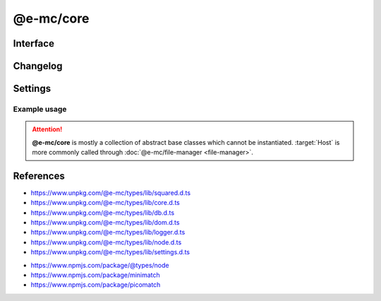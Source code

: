 ==========
@e-mc/core
==========

Interface
=========

.. highlight:: typescript

.. code-block::
  :caption: `View Source <https://www.unpkg.com/@e-mc/types/lib/index.d.ts>`_
  :emphasize-lines: 131-172

  import type { DataSource, LogStatus } from "./squared";

  import type { IHost, IModule, ModuleConstructor } from "./index";
  import type { AddEventListenerOptions, CacheOptions, HostInitConfig, JoinQueueOptions, PermissionReadWrite, ResumeThreadOptions, StoreResultOptions, ThreadCountStat, WorkerChannelResponse } from "./core";
  import type { QueryResult, TimeoutAction } from "./db";
  import type { LogState, StatusType } from "./logger";
  import type { Settings } from "./node";
  import type { ClientDbSettings, ClientModule, ClientSettings, DbCacheValue, DbCoerceSettings, DbCoerceValue, DbSourceOptions } from "./settings";

  import type { TransferListItem, Worker } from "node:worker_threads";

  import type * as EventEmitter from "node:events";

  interface IHost extends IModule {
      restartable: boolean;
      readonly modules: Set<IModule>;
      readonly subProcesses: Set<IModule>;
      readonly startTime: number;
      using(...items: unknown[] | [boolean, ...unknown[]]): this;
      contains(item: unknown, condition?: (...args: any[]) => boolean): boolean;
      find(name: string): IModule | undefined;
      findAll(name: string): IModule[];
      willLog(name: string): boolean;
      ignoreLog(values: boolean | string | string[]): void;
      collectLog(level?: boolean): LogStatus<StatusType>[];
      pauseLog(type?: string): void;
      resumeLog(type?: string): void;
      hasLog(type: string): boolean;
      delayMessage(...args: unknown[]): void;
      willAbort(value: string | IModule): boolean;
      loadModule(name: string, ...args: any[]): IModule | null;
      retain(process: IModule): void;
      release(process: IModule, log?: boolean): boolean;
      restart(...args: unknown[]): void;
      joinQueue(options?: JoinQueueOptions): boolean;
      updateProgress(name: string, ...args: unknown[]): void;
      resumeThread?(options: ResumeThreadOptions): void;
      set host(value);
      get host(): null;
      get config(): Readonly<HostInitConfig>;
      get username(): string;
      get ipV4(): string;
      get ipV6(): string;
      set done(value);
      get done(): boolean;
      get queued(): boolean;
      get logState(): LogState;
      get errorCount(): number;
  }

  interface HostConstructor extends ModuleConstructor {
      loadSettings(settings: Settings, password?: string): boolean;
      loadSettings(settings: Settings, permission?: PermissionReadWrite, password?: string): boolean;
      isPermission(value: unknown): value is IPermission;
      createPermission(all?: boolean, freeze?: boolean): IPermission;
      kill(username: string, iv: BinaryLike, all: true): number;
      kill(username: string, iv: BinaryLike, pid: number | number[]): number;
      getThreadCount(full: true): ThreadCountStat;
      getThreadCount(username: string, iv?: BinaryLike): ThreadCountStat;
      getThreadCount(username?: string | boolean, iv?: BinaryLike): number;
      getPermissionFromSettings(): IPermission;
      readonly prototype: IHost;
      new(config?: HostInitConfig): IHost;
  }

  interface IClient extends IModule<IHost> {
      module: ClientModule;
      init(...args: unknown[]): this;
      getUserSettings(): unknown;
      get settings(): ClientSettings;
      set cacheDir(value: string);
      get cacheDir(): string;
      set extensions(values: unknown[]);
      get extensions(): ((...args: unknown[]) => unknown)[];
  }

  interface ClientConstructor extends ModuleConstructor {
      readonly prototype: IClient;
      new(module?: ClientModule): IClient;
  }

  interface IClientDb extends IClient<IHost, ClientModule<ClientDbSettings>> {
      database: DataSource[];
      cacheExpires: number;
      add(item: DataSource, state?: number): void;
      hasCache(source: string, sessionKey?: string): boolean;
      hasCoerce(source: string, component: keyof DbCoerceSettings, uuidKey: string | undefined): boolean;
      hasCoerce(source: string, component: keyof DbCoerceSettings, credential?: unknown): boolean;
      getQueryResult(source: string, credential: unknown, queryString: string, renewCache: boolean): QueryResult | undefined;
      getQueryResult(source: string, credential: unknown, queryString: string, sessionKey: string | undefined, renewCache?: boolean): QueryResult | undefined;
      getQueryResult(source: string, credential: unknown, queryString: string, options?: CacheOptions, renewCache?: boolean): QueryResult | undefined;
      setQueryResult(source: string, credential: unknown, queryString: string, result: unknown, sessionKey: string | undefined): QueryResult;
      setQueryResult(source: string, credential: unknown, queryString: string, result: unknown, options?: CacheOptions): QueryResult;
      getCacheResult(source: string, credential: unknown, queryString: string, cacheValue: CacheOptions, ignoreCache?: unknown): QueryResult | undefined;
      applyState(items: DataSource | DataSource[], value: number, as?: boolean): void;
      commit(items?: DataSource[]): Promise<boolean>;
      valueOfKey(credential: unknown, name: keyof DbSourceOptions, component?: keyof DbCoerceSettings): unknown;
      settingsOf(source: string, name: keyof DbSourceOptions, component?: keyof DbCoerceSettings): unknown;
      settingsKey(uuidKey: string, name: keyof DbSourceOptions, component?: keyof DbCoerceSettings): unknown;
      get pending(): DataSource[];
      get committed(): DataSource[];
      get failed(): DataSource[];
  }

  interface ClientDbConstructor extends ClientConstructor<IHost, ClientModule> {
      STORE_RESULT_PARTITION_SIZE: number;
      STORE_RESULT_PARTITION_MULT: number;
      readonly TRANSACTION_ACTIVE: number;
      readonly TRANSACTION_PARTIAL: number;
      readonly TRANSACTION_COMMIT: number;
      readonly TRANSACTION_TERMINATE: number;
      readonly TRANSACTION_ABORT: number;
      readonly TRANSACTION_FAIL: number;
      loadSettings(settings: Pick<Settings, "process" | "memory">, password?: string) : boolean;
      getTimeout(value: number | string | TimeoutAction | undefined): number;
      convertTime(value: number | string): number;
      findResult(source: string, credential: unknown, queryString: string, timeout: number, sessionKey?: string | boolean, renewCache?: boolean): QueryResult | undefined;
      storeResult(source: string, credential: unknown, queryString: string, result: QueryResult, options: StoreResultOptions): QueryResult;
      storeResult(source: string, credential: unknown, queryString: string, result: QueryResult, cache: DbCacheValue): QueryResult;
      storeResult(source: string, credential: unknown, queryString: string, result: QueryResult, cache: DbCacheValue | undefined, options?: StoreResultOptions): QueryResult;
      storeResult(source: string, credential: unknown, queryString: string, result: QueryResult, sessionKey?: string, sessionExpires?: number): QueryResult;
      purgeResult(prefix?: string): Promise<number>;
      extractUUID(credential: unknown): string;
      setPoolConfig(value: unknown): void;
      getPoolConfig(source: string): unknown;
      keyOfResult(source: string, credential: unknown, uuidOnly?: boolean): string;
      readonly prototype: IClientDb;
      new(module?: ClientModule, database?: DataSource[]): IClientDb;
  }

  interface IWorkerChannel {
      [Symbol.iterator](): IteratorObject<Worker, BuiltinIteratorReturn>;
      send(data: unknown, transferList: TransferListItem[], callback: WorkerChannelResponse<unknown>, ...returnArgs: unknown[]): Worker;
      sendBuffer(data: Buffer, shared: boolean, callback: WorkerChannelResponse<unknown>, ...returnArgs: unknown[]): Worker | null;
      postData(value: unknown, transferList?: TransferListItem[]): Promise<unknown>;
      drop(count?: number): Promise<number>;
      kill(count?: number): Promise<number>;
      isEmpty(): boolean;
      set min(value);
      get min(): number;
      set max(value);
      get max(): number;
      get filename(): string;
      get workers(): Worker[];
      get pending(): number;
      get available(): number;
      get detached(): boolean;
      get timeoutMs(): number;
      get lastAccessed(): Date;
      get timesAccessed(): number;
      get frequencyAccessed(): number;
      get size(): number;

      /* EventEmitter */
      on(event: "error" | "messageerror" | "abort", listener: (err: Error) => void): this;
      on(event: "exit", listener: (exitCode: number) => void): this;
      on(event: "online", listener: () => void): this;
      on(event: "message", listener: (value: any) => void): this;
      on(event: "data", listener: (data: unknown) => void): this;
      on(event: "pass", listener: (data: unknown, transferList: TransferListItem[]) => void): this;
      once(event: "error" | "messageerror" | "abort", listener: (err: Error) => void): this;
      once(event: "exit", listener: (exitCode: number) => void): this;
      once(event: "online", listener: () => void): this;
      once(event: "message", listener: (value: any) => void): this;
      once(event: "data", listener: (data: unknown) => void): this;
      once(event: "pass", listener: (data: unknown, transferList: TransferListItem[]) => void): this;
  }

  interface WorkerChannelConstructor {
      readonly prototype: IWorkerChannel;
      new(filename: string, max?: number, timeoutMs?: number): IWorkerChannel;
  }

  interface IAbortComponent extends AbortController {
      reset(): void;
      get aborted(): boolean;
  }

  interface AbortComponentConstructor {
      attach(instance: IAbortComponent, signal: AbortSignal, options?: AddEventListenerOptions): void;
      detach(instance: IAbortComponent, signal: AbortSignal): void;
      readonly prototype: IAbortComponent;
      new(): IAbortComponent;
  }

  interface IPermission {
      setDiskRead(pathname?: string | string[], enabled?: boolean): void;
      setDiskWrite(pathname?: string | string[], enabled?: boolean): void;
      setUNCRead(pathname?: string | string[], enabled?: boolean): void;
      setUNCWrite(pathname?: string | string[], enabled?: boolean): void;
      getDiskRead(): string | string[];
      getDiskWrite(): string | string[];
      getUNCRead(): string | string[];
      getUNCWrite(): string | string[];
      hasDiskRead(pathname: string): boolean;
      hasDiskWrite(pathname: string): boolean;
      hasUNCRead(pathname: string): boolean;
      hasUNCWrite(pathname: string): boolean;
      get diskRead(): boolean;
      get diskWrite(): boolean;
      get uncRead(): boolean;
      get uncWrite(): boolean;
  }

Changelog
=========

.. versionadded:: 0.12.0

  - *IWorkerChannel* and *WorkerChannelConstructor* were created.

.. versionadded:: 0.11.0

  - *IHost* property getters **ipV4** | **ipV6** for remote client address were created.

.. versionadded:: 0.10.0

  - *IClientDb* method **getCacheResult** was created.

.. versionchanged:: 0.10.0

  - *IHost* methods **pauseLog** | **resumeLog** argument :target:`type` as :alt:`string` was implemented.

.. versionadded:: 0.9.0

  - *IHost* methods were created:

    .. hlist::
      :columns: 3

      - pauseLog
      - resumeLog
      - hasLog
      - delayMessage
      - updateProgress

  - *IHost* property **logState** was created.

.. versionremoved:: 0.9.0

  - *IClientDb* method **hasCache** argument :target:`override` as :alt:`DbCacheValue`.
  - *IClientDb* method **hasCoerce** argument :target:`override` as :alt:`DbCoerceValue`.

Settings
========

.. code-block::
  :caption: `View JSON <https://www.unpkg.com/squared-express/dist/squared.json>`_
  :emphasize-lines: 21-23

  import type { ExecOptions } from "./settings";

  import type { MinimatchOptions } from "minimatch";
  import type { PicomatchOptions } from "picomatch";

  interface ProcessModule {
      thread?: {
          admin: {
              users?: string[];
              private?: boolean;
          };
          queue?: {
              limit?: number;
              expires?: number | string;
              priority: {
                  bypass?: number;
                  min?: number;
                  max?: number;
              };
          };
          workers?: {
              channel?: { min?: number; max?: number; expires?: number | string };
          };
          limit?: number;
          expires?: number | string;
      };
  }

  interface PermissionModule {
      disk_read?: string | string[];
      disk_write?: string | string[];
      unc_read?: string | string[];
      unc_write?: string | string[];
      settings?: {
          broadcast_id?: string | string[];
          picomatch?: PicomatchOptions | null;
          minimatch?: MinimatchOptions | null;
      };
  }

Example usage
-------------

.. code-block:: javascript
  :caption: Abstract class

  const { Host } = require("@e-mc/core");

  Host.loadSettings({ // Global
    process: {
      thread: { limit: 8 }
    },
    permission: {
      disk_read: ["**/*"],
      disk_write: ["/tmp/**"]
    }
  });

.. attention:: **@e-mc/core** is mostly a collection of abstract base classes which cannot be instantiated. :target:`Host` is more commonly called through :doc:`@e-mc/file-manager <file-manager>`.

References
==========

- https://www.unpkg.com/@e-mc/types/lib/squared.d.ts
- https://www.unpkg.com/@e-mc/types/lib/core.d.ts
- https://www.unpkg.com/@e-mc/types/lib/db.d.ts
- https://www.unpkg.com/@e-mc/types/lib/dom.d.ts
- https://www.unpkg.com/@e-mc/types/lib/logger.d.ts
- https://www.unpkg.com/@e-mc/types/lib/node.d.ts
- https://www.unpkg.com/@e-mc/types/lib/settings.d.ts

* https://www.npmjs.com/package/@types/node
* https://www.npmjs.com/package/minimatch
* https://www.npmjs.com/package/picomatch